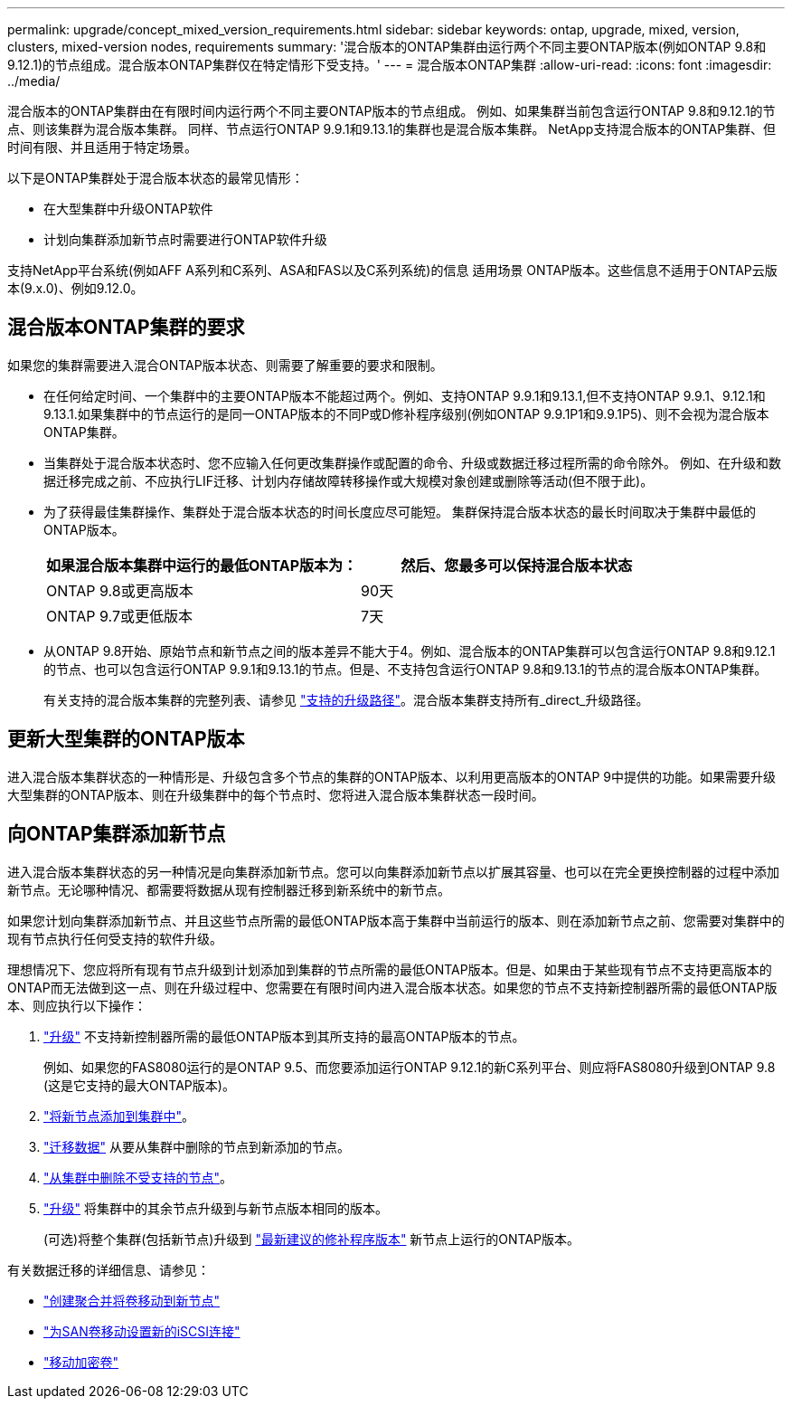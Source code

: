 ---
permalink: upgrade/concept_mixed_version_requirements.html 
sidebar: sidebar 
keywords: ontap, upgrade, mixed, version, clusters, mixed-version nodes, requirements 
summary: '混合版本的ONTAP集群由运行两个不同主要ONTAP版本(例如ONTAP 9.8和9.12.1)的节点组成。混合版本ONTAP集群仅在特定情形下受支持。' 
---
= 混合版本ONTAP集群
:allow-uri-read: 
:icons: font
:imagesdir: ../media/


[role="lead"]
混合版本的ONTAP集群由在有限时间内运行两个不同主要ONTAP版本的节点组成。  例如、如果集群当前包含运行ONTAP 9.8和9.12.1的节点、则该集群为混合版本集群。  同样、节点运行ONTAP 9.9.1和9.13.1的集群也是混合版本集群。  NetApp支持混合版本的ONTAP集群、但时间有限、并且适用于特定场景。

以下是ONTAP集群处于混合版本状态的最常见情形：

* 在大型集群中升级ONTAP软件
* 计划向集群添加新节点时需要进行ONTAP软件升级


支持NetApp平台系统(例如AFF A系列和C系列、ASA和FAS以及C系列系统)的信息 适用场景 ONTAP版本。这些信息不适用于ONTAP云版本(9.x.0)、例如9.12.0。



== 混合版本ONTAP集群的要求

如果您的集群需要进入混合ONTAP版本状态、则需要了解重要的要求和限制。

* 在任何给定时间、一个集群中的主要ONTAP版本不能超过两个。例如、支持ONTAP 9.9.1和9.13.1,但不支持ONTAP 9.9.1、9.12.1和9.13.1.如果集群中的节点运行的是同一ONTAP版本的不同P或D修补程序级别(例如ONTAP 9.9.1P1和9.9.1P5)、则不会视为混合版本ONTAP集群。
* 当集群处于混合版本状态时、您不应输入任何更改集群操作或配置的命令、升级或数据迁移过程所需的命令除外。  例如、在升级和数据迁移完成之前、不应执行LIF迁移、计划内存储故障转移操作或大规模对象创建或删除等活动(但不限于此)。
* 为了获得最佳集群操作、集群处于混合版本状态的时间长度应尽可能短。  集群保持混合版本状态的最长时间取决于集群中最低的ONTAP版本。
+
[cols="2*"]
|===
| 如果混合版本集群中运行的最低ONTAP版本为： | 然后、您最多可以保持混合版本状态 


| ONTAP 9.8或更高版本 | 90天 


| ONTAP 9.7或更低版本 | 7天 
|===
* 从ONTAP 9.8开始、原始节点和新节点之间的版本差异不能大于4。例如、混合版本的ONTAP集群可以包含运行ONTAP 9.8和9.12.1的节点、也可以包含运行ONTAP 9.9.1和9.13.1的节点。但是、不支持包含运行ONTAP 9.8和9.13.1的节点的混合版本ONTAP集群。
+
有关支持的混合版本集群的完整列表、请参见 link:concept_upgrade_paths.html["支持的升级路径"]。混合版本集群支持所有_direct_升级路径。





== 更新大型集群的ONTAP版本

进入混合版本集群状态的一种情形是、升级包含多个节点的集群的ONTAP版本、以利用更高版本的ONTAP 9中提供的功能。如果需要升级大型集群的ONTAP版本、则在升级集群中的每个节点时、您将进入混合版本集群状态一段时间。



== 向ONTAP集群添加新节点

进入混合版本集群状态的另一种情况是向集群添加新节点。您可以向集群添加新节点以扩展其容量、也可以在完全更换控制器的过程中添加新节点。无论哪种情况、都需要将数据从现有控制器迁移到新系统中的新节点。

如果您计划向集群添加新节点、并且这些节点所需的最低ONTAP版本高于集群中当前运行的版本、则在添加新节点之前、您需要对集群中的现有节点执行任何受支持的软件升级。

理想情况下、您应将所有现有节点升级到计划添加到集群的节点所需的最低ONTAP版本。但是、如果由于某些现有节点不支持更高版本的ONTAP而无法做到这一点、则在升级过程中、您需要在有限时间内进入混合版本状态。如果您的节点不支持新控制器所需的最低ONTAP版本、则应执行以下操作：

. link:concept_upgrade_methods.html["升级"] 不支持新控制器所需的最低ONTAP版本到其所支持的最高ONTAP版本的节点。
+
例如、如果您的FAS8080运行的是ONTAP 9.5、而您要添加运行ONTAP 9.12.1的新C系列平台、则应将FAS8080升级到ONTAP 9.8 (这是它支持的最大ONTAP版本)。

. link:../system-admin/add-nodes-cluster-concept.html["将新节点添加到集群中"^]。
. link:https://docs.netapp.com/us-en/ontap-systems-upgrade/upgrade/upgrade-create-aggregate-move-volumes.html["迁移数据"] 从要从集群中删除的节点到新添加的节点。
. link:../system-admin/remov-nodes-cluster-concept.html["从集群中删除不受支持的节点"^]。
. link:concept_upgrade_methods.html["升级"] 将集群中的其余节点升级到与新节点版本相同的版本。
+
(可选)将整个集群(包括新节点)升级到 link:https://kb.netapp.com/Support_Bulletins/Customer_Bulletins/SU2["最新建议的修补程序版本"] 新节点上运行的ONTAP版本。



有关数据迁移的详细信息、请参见：

* link:https://docs.netapp.com/us-en/ontap-systems-upgrade/upgrade/upgrade-create-aggregate-move-volumes.html["创建聚合并将卷移动到新节点"^]
* link:https://docs.netapp.com/us-en/ontap-metrocluster/transition/task_move_linux_iscsi_hosts_from_mcc_fc_to_mcc_ip_nodes.html#setting-up-new-iscsi-connections["为SAN卷移动设置新的iSCSI连接"^]
* link:../encryption-at-rest/encrypt-existing-volume-task.html["移动加密卷"^]

